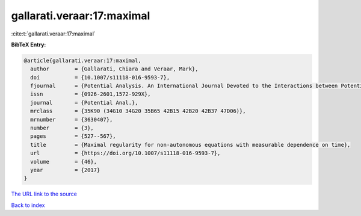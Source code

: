 gallarati.veraar:17:maximal
===========================

:cite:t:`gallarati.veraar:17:maximal`

**BibTeX Entry:**

.. code-block:: bibtex

   @article{gallarati.veraar:17:maximal,
     author        = {Gallarati, Chiara and Veraar, Mark},
     doi           = {10.1007/s11118-016-9593-7},
     fjournal      = {Potential Analysis. An International Journal Devoted to the Interactions between Potential Theory, Probability Theory, Geometry and Functional Analysis},
     issn          = {0926-2601,1572-929X},
     journal       = {Potential Anal.},
     mrclass       = {35K90 (34G10 34G20 35B65 42B15 42B20 42B37 47D06)},
     mrnumber      = {3630407},
     number        = {3},
     pages         = {527--567},
     title         = {Maximal regularity for non-autonomous equations with measurable dependence on time},
     url           = {https://doi.org/10.1007/s11118-016-9593-7},
     volume        = {46},
     year          = {2017}
   }

`The URL link to the source <https://doi.org/10.1007/s11118-016-9593-7>`__


`Back to index <../By-Cite-Keys.html>`__
